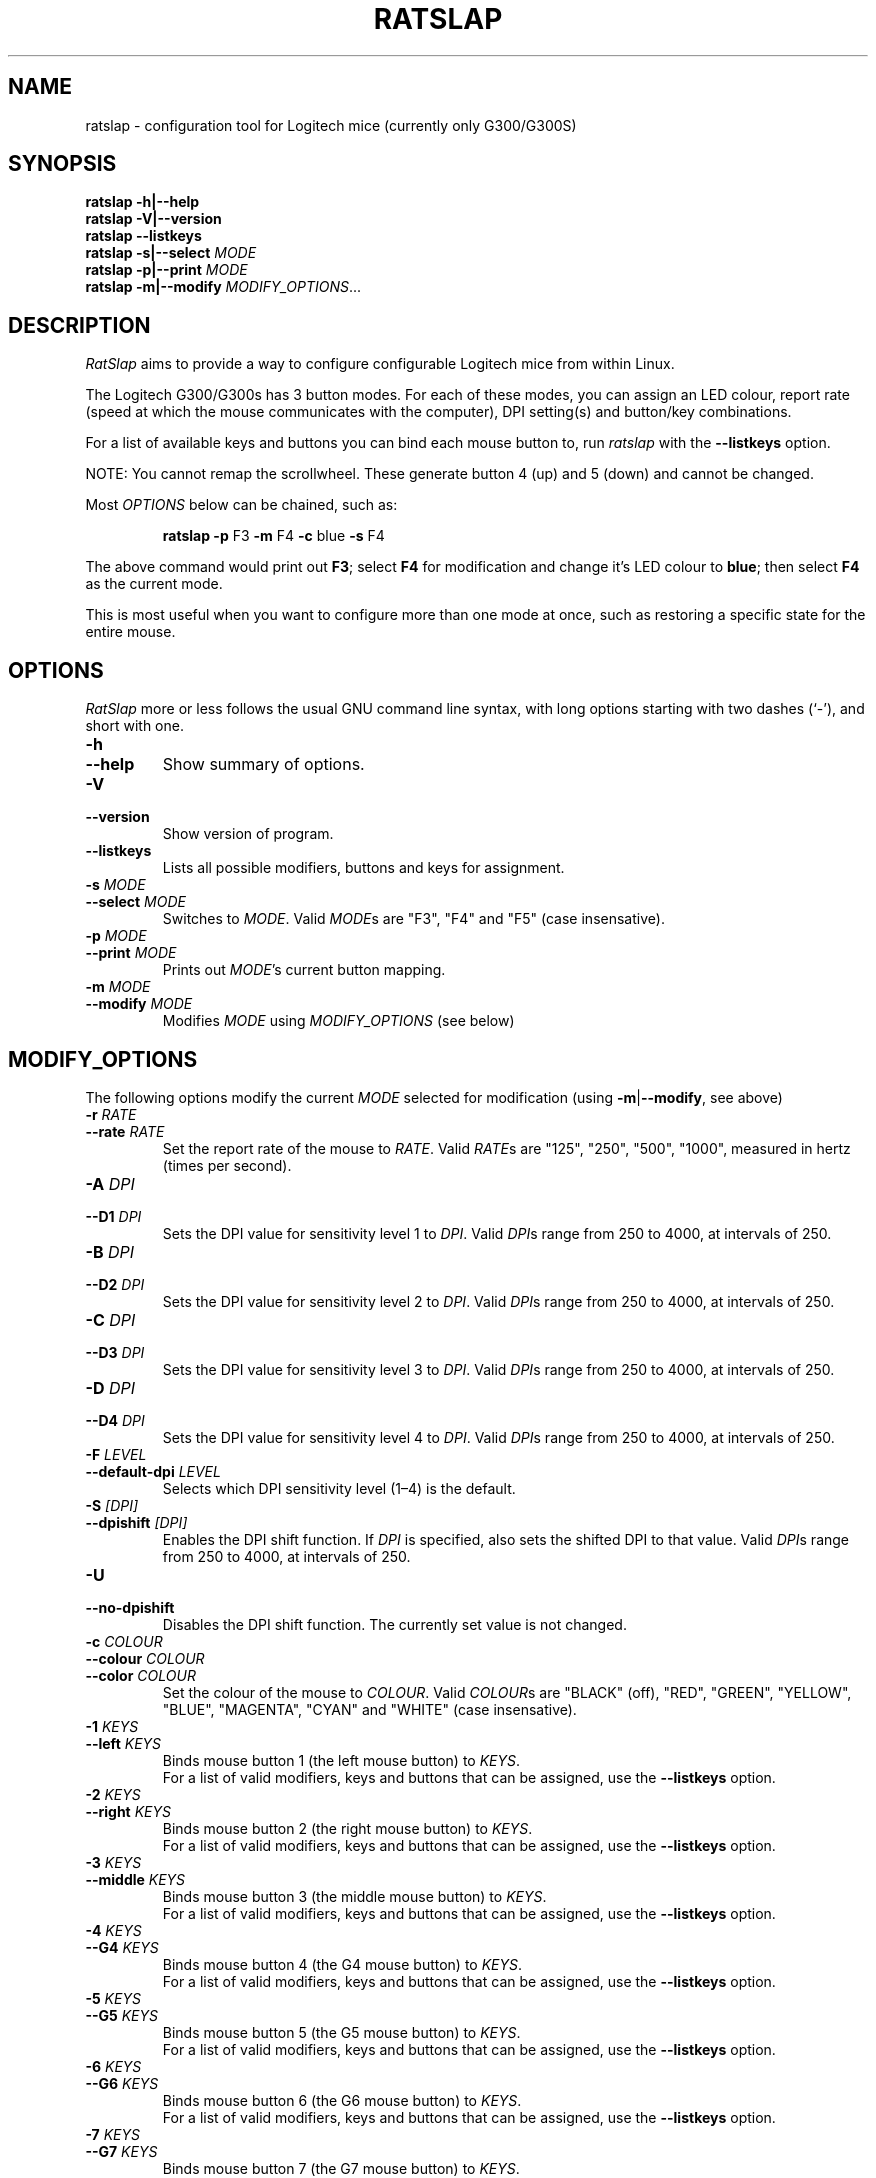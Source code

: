 .\" (C) Copyright 2014-2023 Todd Harbour <krayon.git@qdnx.org>
.
.TH RATSLAP "1" "julho 2023" "ratslap 0.4.1-12-g4815953" "User Commands"
.
.
.
.\" Some roff macros, for reference:
.\" .nh        disable hyphenation
.\" .hy        enable hyphenation
.\" .ad l      left justify
.\" .ad b      justify to both left and right margins
.\" .nf        disable filling
.\" .fi        enable filling
.\" .br        insert line break
.\" .sp <n>    insert n+1 empty lines
.\" for manpage-specific macros, see man(7)
.
.
.
.SH NAME
ratslap \- configuration tool for Logitech mice (currently only G300/G300S)
.
.
.
.SH SYNOPSIS
.B ratslap \-h|\-\-help
.br
.B ratslap \-V|\-\-version
.br
.B ratslap \-\-listkeys
.br
.B ratslap \-s|\-\-select
.I MODE
.br
.B ratslap \-p|\-\-print
.I MODE
.br
.B ratslap \-m|\-\-modify
.IR MODIFY_OPTIONS ...
.
.
.
.SH DESCRIPTION
.I RatSlap
aims to provide a way to configure configurable Logitech mice from within
Linux.
.PP
The Logitech G300/G300s has 3 button modes. For each of these modes, you can
assign an LED colour, report rate (speed at which the mouse communicates with
the computer), DPI setting(s) and button/key combinations.
.PP
For a list of available keys and buttons you can bind each mouse button to, run
.I ratslap
with the
.B \-\-listkeys
option.
.PP
NOTE: You cannot remap the scrollwheel. These generate button 4 (up) and 5
(down) and cannot be changed.
.PP
Most
.I OPTIONS
below can be chained, such as:
.RS
.PP
.B ratslap \-p
F3
.B \-m
F4
.B \-c
blue
.B \-s
F4
.RE
.PP
The above command would print out
.BR F3 ;
select
.B F4
for modification and change it's LED colour to
.BR blue ;
then select
.B F4
as the current mode.
.PP
This is most useful when you want to configure more than one mode at once, such
as restoring a specific state for the entire mouse.
.
.
.
.SH OPTIONS
.I RatSlap
more or less follows the usual GNU command line syntax, with long options
starting with two dashes (`\-'), and short with one.
.
.TP
.PD 0
.B \-h
.TP
.PD
.B \-\-help
Show summary of options.
.
.TP
.PD 0
.B \-V
.TP
.PD
.B \-\-version
Show version of program.
.
.TP
.B \-\-listkeys
Lists all possible modifiers, buttons and keys for assignment.
.
.TP
.PD 0
.BI \-s " MODE"
.TP
.PD
.BI \-\-select " MODE"
Switches to
.IR MODE .
Valid
.IR MODE s
are "F3", "F4" and "F5" (case insensative).
.
.TP
.PD 0
.BI \-p " MODE"
.TP
.PD
.BI \-\-print " MODE"
Prints out
.IR MODE 's
current button mapping.
.
.TP
.PD 0
.BI \-m " MODE"
.TP
.PD
.BI \-\-modify " MODE"
Modifies
.I MODE
using
.I MODIFY_OPTIONS
(see below)
.
.
.
.SH MODIFY_OPTIONS
The following options modify the current
.I MODE
selected for modification (using
\fB\-m\fR|\fB\-\-modify\fR, see above)
.
.TP
.PD 0
.BI \-r      " RATE"
.TP
.PD
.BI \-\-rate " RATE"
Set the report rate of the mouse to
.IR RATE .
Valid
.IR RATE s
are "125", "250", "500", "1000", measured in hertz (times per second).
.
.
.
.TP
.PD 0
.BI \-A    " DPI"
.TP
.PD
.BI \-\-D1 " DPI"
Sets the DPI value for sensitivity level 1 to
.IR DPI .
Valid
.IR DPI s
range from 250 to 4000, at intervals of 250.
.
.
.
.TP
.PD 0
.BI \-B    " DPI"
.TP
.PD
.BI \-\-D2 " DPI"
Sets the DPI value for sensitivity level 2 to
.IR DPI .
Valid
.IR DPI s
range from 250 to 4000, at intervals of 250.
.
.
.
.TP
.PD 0
.BI \-C    " DPI"
.TP
.PD
.BI \-\-D3 " DPI"
Sets the DPI value for sensitivity level 3 to
.IR DPI .
Valid
.IR DPI s
range from 250 to 4000, at intervals of 250.
.
.
.
.TP
.PD 0
.BI \-D    " DPI"
.TP
.PD
.BI \-\-D4 " DPI"
Sets the DPI value for sensitivity level 4 to
.IR DPI .
Valid
.IR DPI s
range from 250 to 4000, at intervals of 250.
.
.
.
.TP
.PD 0
.BI \-F              " LEVEL"
.TP
.PD
.BI \-\-default\-dpi " LEVEL"
Selects which DPI sensitivity level (1\(en4) is the default.
.
.
.
.TP
.PD 0
.BI \-S          " [DPI]"
.TP
.PD
.BI \-\-dpishift " [DPI]"
Enables the DPI shift function. If
.I DPI
is specified, also sets the shifted DPI to that value. Valid
.IR DPI s
range from 250 to 4000, at intervals of 250.
.
.
.
.TP
.PD 0
.B \-U
.TP
.PD
.B \-\-no\-dpishift
Disables the DPI shift function. The currently set value is not changed.
.
.
.
.TP
.PD 0
.BI \-c        " COLOUR"
.TP
.PD 0
.BI \-\-colour " COLOUR"
.TP
.PD
.BI \-\-color  " COLOUR"
Set the colour of the mouse to
.IR COLOUR .
Valid
.IR COLOUR s
are "BLACK" (off), "RED", "GREEN", "YELLOW", "BLUE", "MAGENTA", "CYAN" and
"WHITE" (case insensative).
.
.
.
.TP
.PD 0
.BI \-1        " KEYS"
.TP
.PD
.BI \-\-left   " KEYS"
Binds mouse button 1 (the left mouse button) to
.IR KEYS .
.br
For a list of valid modifiers, keys and buttons that can be assigned, use the
.B \-\-listkeys
option.
.
.
.
.TP
.PD 0
.BI \-2        " KEYS"
.TP
.PD
.BI \-\-right  " KEYS"
Binds mouse button 2 (the right mouse button) to
.IR KEYS .
.br
For a list of valid modifiers, keys and buttons that can be assigned, use the
.B \-\-listkeys
option.
.
.
.
.TP
.PD 0
.BI \-3        " KEYS"
.TP
.PD
.BI \-\-middle " KEYS"
Binds mouse button 3 (the middle mouse button) to
.IR KEYS .
.br
For a list of valid modifiers, keys and buttons that can be assigned, use the
.B \-\-listkeys
option.
.
.
.
.TP
.PD 0
.BI \-4        " KEYS"
.TP
.PD
.BI \-\-G4     " KEYS"
Binds mouse button 4 (the G4 mouse button) to
.IR KEYS .
.br
For a list of valid modifiers, keys and buttons that can be assigned, use the
.B \-\-listkeys
option.
.
.
.
.TP
.PD 0
.BI \-5        " KEYS"
.TP
.PD
.BI \-\-G5     " KEYS"
Binds mouse button 5 (the G5 mouse button) to
.IR KEYS .
.br
For a list of valid modifiers, keys and buttons that can be assigned, use the
.B \-\-listkeys
option.
.
.
.
.TP
.PD 0
.BI \-6        " KEYS"
.TP
.PD
.BI \-\-G6     " KEYS"
Binds mouse button 6 (the G6 mouse button) to
.IR KEYS .
.br
For a list of valid modifiers, keys and buttons that can be assigned, use the
.B \-\-listkeys
option.
.
.
.
.TP
.PD 0
.BI \-7        " KEYS"
.TP
.PD
.BI \-\-G7     " KEYS"
Binds mouse button 7 (the G7 mouse button) to
.IR KEYS .
.br
For a list of valid modifiers, keys and buttons that can be assigned, use the
.B \-\-listkeys
option.
.
.
.
.TP
.PD 0
.BI \-8        " KEYS"
.TP
.PD
.BI \-\-G8     " KEYS"
Binds mouse button 8 (the G8 mouse button) to
.IR KEYS .
.br
For a list of valid modifiers, keys and buttons that can be assigned, use the
.B \-\-listkeys
option.
.
.
.
.TP
.PD 0
.BI \-9        " KEYS"
.TP
.PD
.BI \-\-G9     " KEYS"
Binds mouse button 9 (the G9 mouse button) to
.IR KEYS .
.br
For a list of valid modifiers, keys and buttons that can be assigned, use the
.B \-\-listkeys
option.

